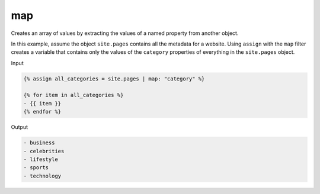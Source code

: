 .. _liquid-filters-map:

map
====

Creates an array of values by extracting the values of a named property
from another object.

In this example, assume the object ``site.pages`` contains all the
metadata for a website. Using ``assign`` with the ``map`` filter creates
a variable that contains only the values of the ``category`` properties
of everything in the ``site.pages`` object.

Input

.. code:: liquid

   {% assign all_categories = site.pages | map: "category" %}

   {% for item in all_categories %}
   - {{ item }}
   {% endfor %}

Output

.. code:: text

   - business
   - celebrities
   - lifestyle
   - sports
   - technology